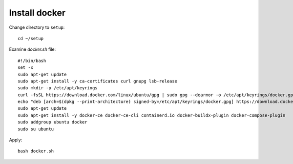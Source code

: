 Install docker
====

Change directory to ``setup``::
  
  cd ~/setup

Examine `docker.sh` file::

  #!/bin/bash
  set -x
  sudo apt-get update
  sudo apt-get install -y ca-certificates curl gnupg lsb-release
  sudo mkdir -p /etc/apt/keyrings
  curl -fsSL https://download.docker.com/linux/ubuntu/gpg | sudo gpg --dearmor -o /etc/apt/keyrings/docker.gpg
  echo "deb [arch=$(dpkg --print-architecture) signed-by=/etc/apt/keyrings/docker.gpg] https://download.docker.com/linux/ubuntu $(lsb_release -cs) stable" | sudo tee /etc/apt/sources.list.d/docker.list > /dev/null
  sudo apt-get update
  sudo apt-get install -y docker-ce docker-ce-cli containerd.io docker-buildx-plugin docker-compose-plugin
  sudo addgroup ubuntu docker
  sudo su ubuntu

Apply:: 
  
  bash docker.sh